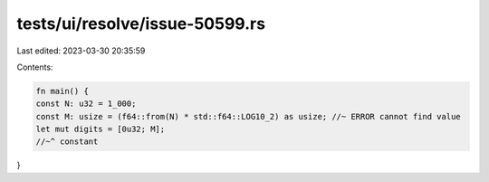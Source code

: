tests/ui/resolve/issue-50599.rs
===============================

Last edited: 2023-03-30 20:35:59

Contents:

.. code-block:: rs

    fn main() {
    const N: u32 = 1_000;
    const M: usize = (f64::from(N) * std::f64::LOG10_2) as usize; //~ ERROR cannot find value
    let mut digits = [0u32; M];
    //~^ constant
}


